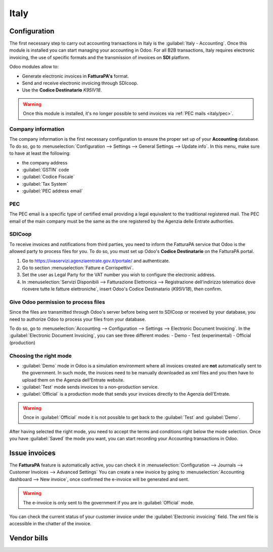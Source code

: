=====
Italy
=====

Configuration
=============
The first necessary step to carry out accounting transactions in Italy is the
:guilabel:`Italy - Accounting`. Once this module is installed you can start managing your accounting
in Odoo. For all B2B transactions, Italy requires electronic invoicing, the use of specific formats and the
transmission of invoices on **SDI** platform.

Odoo modules allow to:

- Generate electronic invoices in **FatturaPA's** format.
- Send and receive electronic invoicing through SDIcoop.
- Use the **Codice Destinatario** `K95IV18`.

.. warning::
   Once this module is installed, it's no longer possible to send invoices via :ref:`PEC mails
   <italy/pec>`.

Company information
-------------------

The company information is the first necessary configuration to ensure the proper set up of your
**Accounting** database. To do so, go to :menuselection:`Configuration --> Settings -->
General Settings --> Update info`. In this menu, make sure to have at least the following:

- the company address
- :guilabel:`GSTIN` code
- :guilabel:`Codice Fiscale`
- :guilabel:`Tax System`
- :guilabel:`PEC address email`

PEC
---
The PEC email is a specific type of certified email providing a legal equivalent to the traditional
registered mail. The PEC email of the main company must be the same as the one registered by the
Agenzia delle Entrate authorities.

SDICoop
-------

To receive invoices and notifications from third parties, you need to inform the FatturaPA service
that Odoo is the allowed party to process files for you. To do so, you must set up Odoo's **Codice
Destinatario** on the FatturaPA portal.

#. Go to https://ivaservizi.agenziaentrate.gov.it/portale/ and authenticate.
#. Go to section :menuselection:`Fatture e Corrispettivi`.
#. Set the user as Legal Party for the VAT number you wish to configure the electronic address.
#. In :menuselection:`Servizi Disponibili --> Fatturazione Elettronica --> Registrazione
   dell’indirizzo telematico dove ricevere tutte le fatture elettroniche`, insert Odoo's Codice
   Destinatario (`K95IV18`), then confirm.

Give Odoo permission to process files
-------------------------------------

Since the files are transmitted through Odoo's server before being sent to SDICoop or received by
your database, you need to authorize Odoo to process your files from your database.

To do so, go to :menuselection:`Accounting --> Configuration --> Settings --> Electronic
Document Invoicing`. In the :guilabel:`Electronic Document Invoicing`, you can see three different
modes:
- Demo
- Test (experimental)
- Official (production)

Choosing the right mode
-----------------------
- :guilabel:`Demo` mode in Odoo is a simulation environment where all invoices created are **not**
  automatically sent to the government. In such mode, the invoices need to be manually downloaded
  as xml files and you then have to upload them on the Agenzia dell'Entrate website.
- :guilabel:`Test` mode sends invoices to a non-production service.
- :guilabel:`Official` is a production mode that sends your invoices directly to the Agenzia
  dell'Entrate.

.. warning::
   Once in :guilabel:`Official` mode it is not possible to get back to the :guilabel:`Test` and
   :guilabel:`Demo`.

After having selected the right mode, you need to accept the terms and conditions right below the
mode selection. Once you have :guilabel:`Saved` the mode you want, you can start recording your
Accounting transactions in Odoo.

Issue invoices
==============

The **FatturaPA** feature is automatically active, you can check it in :menuselection:`Configuration
--> Journals --> Customer Invoices -->  Advanced Settings`
You can create a new invoice by going to :menuselection:`Accounting dashboard --> New invoice`, once
confirmed the e-invoice will be generated and sent.


.. warning::
   The e-invoice is only sent to the government if you are in :guilabel:`Official` mode.

You can check the current status of your customer invoice under the :guilabel:`Electronic invoicing`
field. The xml file is accessible in the chatter of the invoice.

.. image:: italy/processing.png
   :align: center
   :alt: Electronic invoicing status (waiting for confirmation)

Vendor bills
============



